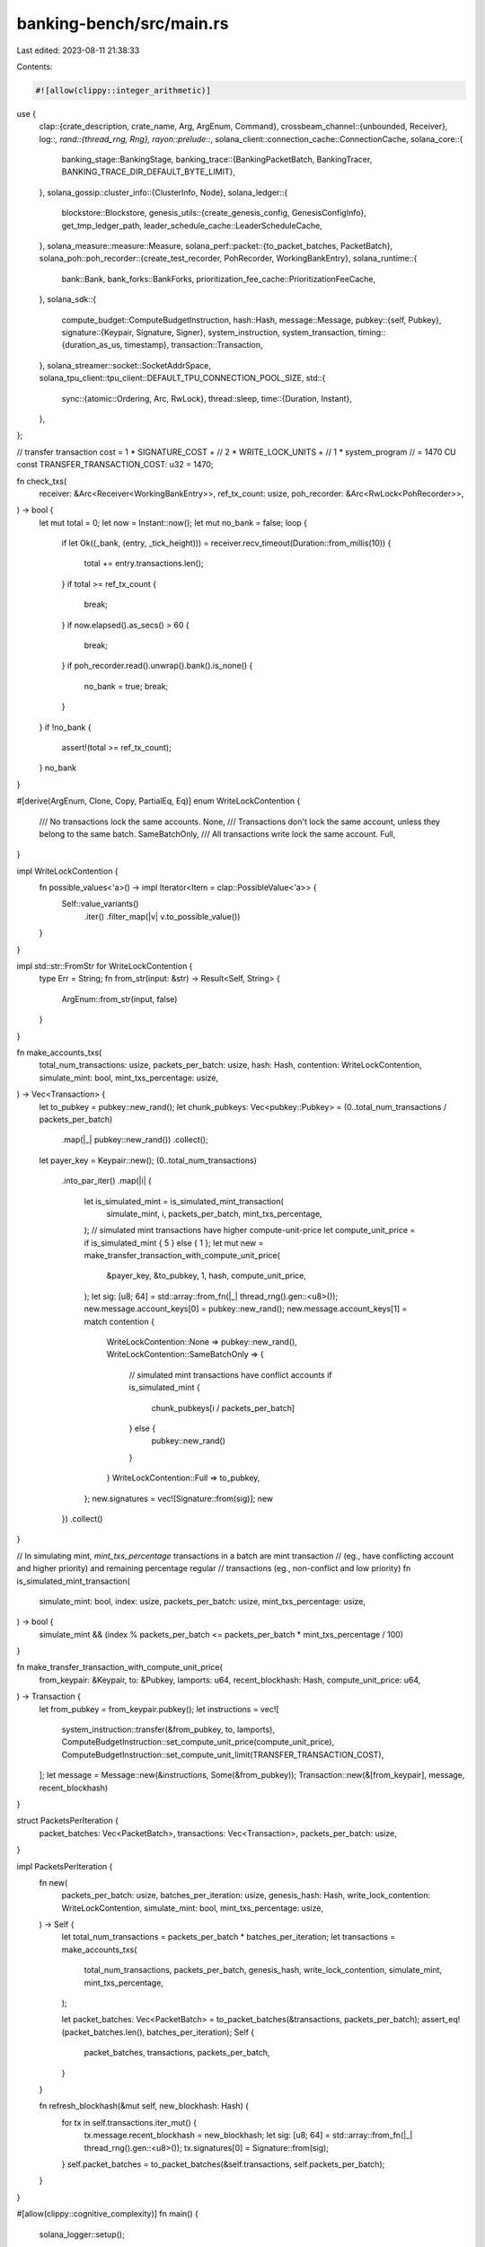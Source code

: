 banking-bench/src/main.rs
=========================

Last edited: 2023-08-11 21:38:33

Contents:

.. code-block:: rs

    #![allow(clippy::integer_arithmetic)]
use {
    clap::{crate_description, crate_name, Arg, ArgEnum, Command},
    crossbeam_channel::{unbounded, Receiver},
    log::*,
    rand::{thread_rng, Rng},
    rayon::prelude::*,
    solana_client::connection_cache::ConnectionCache,
    solana_core::{
        banking_stage::BankingStage,
        banking_trace::{BankingPacketBatch, BankingTracer, BANKING_TRACE_DIR_DEFAULT_BYTE_LIMIT},
    },
    solana_gossip::cluster_info::{ClusterInfo, Node},
    solana_ledger::{
        blockstore::Blockstore,
        genesis_utils::{create_genesis_config, GenesisConfigInfo},
        get_tmp_ledger_path,
        leader_schedule_cache::LeaderScheduleCache,
    },
    solana_measure::measure::Measure,
    solana_perf::packet::{to_packet_batches, PacketBatch},
    solana_poh::poh_recorder::{create_test_recorder, PohRecorder, WorkingBankEntry},
    solana_runtime::{
        bank::Bank, bank_forks::BankForks, prioritization_fee_cache::PrioritizationFeeCache,
    },
    solana_sdk::{
        compute_budget::ComputeBudgetInstruction,
        hash::Hash,
        message::Message,
        pubkey::{self, Pubkey},
        signature::{Keypair, Signature, Signer},
        system_instruction, system_transaction,
        timing::{duration_as_us, timestamp},
        transaction::Transaction,
    },
    solana_streamer::socket::SocketAddrSpace,
    solana_tpu_client::tpu_client::DEFAULT_TPU_CONNECTION_POOL_SIZE,
    std::{
        sync::{atomic::Ordering, Arc, RwLock},
        thread::sleep,
        time::{Duration, Instant},
    },
};

// transfer transaction cost = 1 * SIGNATURE_COST +
//                             2 * WRITE_LOCK_UNITS +
//                             1 * system_program
//                           = 1470 CU
const TRANSFER_TRANSACTION_COST: u32 = 1470;

fn check_txs(
    receiver: &Arc<Receiver<WorkingBankEntry>>,
    ref_tx_count: usize,
    poh_recorder: &Arc<RwLock<PohRecorder>>,
) -> bool {
    let mut total = 0;
    let now = Instant::now();
    let mut no_bank = false;
    loop {
        if let Ok((_bank, (entry, _tick_height))) = receiver.recv_timeout(Duration::from_millis(10))
        {
            total += entry.transactions.len();
        }
        if total >= ref_tx_count {
            break;
        }
        if now.elapsed().as_secs() > 60 {
            break;
        }
        if poh_recorder.read().unwrap().bank().is_none() {
            no_bank = true;
            break;
        }
    }
    if !no_bank {
        assert!(total >= ref_tx_count);
    }
    no_bank
}

#[derive(ArgEnum, Clone, Copy, PartialEq, Eq)]
enum WriteLockContention {
    /// No transactions lock the same accounts.
    None,
    /// Transactions don't lock the same account, unless they belong to the same batch.
    SameBatchOnly,
    /// All transactions write lock the same account.
    Full,
}

impl WriteLockContention {
    fn possible_values<'a>() -> impl Iterator<Item = clap::PossibleValue<'a>> {
        Self::value_variants()
            .iter()
            .filter_map(|v| v.to_possible_value())
    }
}

impl std::str::FromStr for WriteLockContention {
    type Err = String;
    fn from_str(input: &str) -> Result<Self, String> {
        ArgEnum::from_str(input, false)
    }
}

fn make_accounts_txs(
    total_num_transactions: usize,
    packets_per_batch: usize,
    hash: Hash,
    contention: WriteLockContention,
    simulate_mint: bool,
    mint_txs_percentage: usize,
) -> Vec<Transaction> {
    let to_pubkey = pubkey::new_rand();
    let chunk_pubkeys: Vec<pubkey::Pubkey> = (0..total_num_transactions / packets_per_batch)
        .map(|_| pubkey::new_rand())
        .collect();
    let payer_key = Keypair::new();
    (0..total_num_transactions)
        .into_par_iter()
        .map(|i| {
            let is_simulated_mint = is_simulated_mint_transaction(
                simulate_mint,
                i,
                packets_per_batch,
                mint_txs_percentage,
            );
            // simulated mint transactions have higher compute-unit-price
            let compute_unit_price = if is_simulated_mint { 5 } else { 1 };
            let mut new = make_transfer_transaction_with_compute_unit_price(
                &payer_key,
                &to_pubkey,
                1,
                hash,
                compute_unit_price,
            );
            let sig: [u8; 64] = std::array::from_fn(|_| thread_rng().gen::<u8>());
            new.message.account_keys[0] = pubkey::new_rand();
            new.message.account_keys[1] = match contention {
                WriteLockContention::None => pubkey::new_rand(),
                WriteLockContention::SameBatchOnly => {
                    // simulated mint transactions have conflict accounts
                    if is_simulated_mint {
                        chunk_pubkeys[i / packets_per_batch]
                    } else {
                        pubkey::new_rand()
                    }
                }
                WriteLockContention::Full => to_pubkey,
            };
            new.signatures = vec![Signature::from(sig)];
            new
        })
        .collect()
}

// In simulating mint, `mint_txs_percentage` transactions in a batch are mint transaction
// (eg., have conflicting account and higher priority) and remaining percentage regular
// transactions (eg., non-conflict and low priority)
fn is_simulated_mint_transaction(
    simulate_mint: bool,
    index: usize,
    packets_per_batch: usize,
    mint_txs_percentage: usize,
) -> bool {
    simulate_mint && (index % packets_per_batch <= packets_per_batch * mint_txs_percentage / 100)
}

fn make_transfer_transaction_with_compute_unit_price(
    from_keypair: &Keypair,
    to: &Pubkey,
    lamports: u64,
    recent_blockhash: Hash,
    compute_unit_price: u64,
) -> Transaction {
    let from_pubkey = from_keypair.pubkey();
    let instructions = vec![
        system_instruction::transfer(&from_pubkey, to, lamports),
        ComputeBudgetInstruction::set_compute_unit_price(compute_unit_price),
        ComputeBudgetInstruction::set_compute_unit_limit(TRANSFER_TRANSACTION_COST),
    ];
    let message = Message::new(&instructions, Some(&from_pubkey));
    Transaction::new(&[from_keypair], message, recent_blockhash)
}

struct PacketsPerIteration {
    packet_batches: Vec<PacketBatch>,
    transactions: Vec<Transaction>,
    packets_per_batch: usize,
}

impl PacketsPerIteration {
    fn new(
        packets_per_batch: usize,
        batches_per_iteration: usize,
        genesis_hash: Hash,
        write_lock_contention: WriteLockContention,
        simulate_mint: bool,
        mint_txs_percentage: usize,
    ) -> Self {
        let total_num_transactions = packets_per_batch * batches_per_iteration;
        let transactions = make_accounts_txs(
            total_num_transactions,
            packets_per_batch,
            genesis_hash,
            write_lock_contention,
            simulate_mint,
            mint_txs_percentage,
        );

        let packet_batches: Vec<PacketBatch> = to_packet_batches(&transactions, packets_per_batch);
        assert_eq!(packet_batches.len(), batches_per_iteration);
        Self {
            packet_batches,
            transactions,
            packets_per_batch,
        }
    }

    fn refresh_blockhash(&mut self, new_blockhash: Hash) {
        for tx in self.transactions.iter_mut() {
            tx.message.recent_blockhash = new_blockhash;
            let sig: [u8; 64] = std::array::from_fn(|_| thread_rng().gen::<u8>());
            tx.signatures[0] = Signature::from(sig);
        }
        self.packet_batches = to_packet_batches(&self.transactions, self.packets_per_batch);
    }
}

#[allow(clippy::cognitive_complexity)]
fn main() {
    solana_logger::setup();

    let matches = Command::new(crate_name!())
        .about(crate_description!())
        .version(solana_version::version!())
        .arg(
            Arg::new("iterations")
                .long("iterations")
                .takes_value(true)
                .help("Number of test iterations"),
        )
        .arg(
            Arg::new("num_chunks")
                .long("num-chunks")
                .takes_value(true)
                .value_name("SIZE")
                .help("Number of transaction chunks."),
        )
        .arg(
            Arg::new("packets_per_batch")
                .long("packets-per-batch")
                .takes_value(true)
                .value_name("SIZE")
                .help("Packets per batch"),
        )
        .arg(
            Arg::new("skip_sanity")
                .long("skip-sanity")
                .takes_value(false)
                .help("Skip transaction sanity execution"),
        )
        .arg(
            Arg::new("trace_banking")
                .long("trace-banking")
                .takes_value(false)
                .help("Enable banking tracing"),
        )
        .arg(
            Arg::new("write_lock_contention")
                .long("write-lock-contention")
                .takes_value(true)
                .possible_values(WriteLockContention::possible_values())
                .help("Accounts that test transactions write lock"),
        )
        .arg(
            Arg::new("batches_per_iteration")
                .long("batches-per-iteration")
                .takes_value(true)
                .help("Number of batches to send in each iteration"),
        )
        .arg(
            Arg::new("num_banking_threads")
                .long("num-banking-threads")
                .takes_value(true)
                .help("Number of threads to use in the banking stage"),
        )
        .arg(
            Arg::new("tpu_disable_quic")
                .long("tpu-disable-quic")
                .takes_value(false)
                .help("Disable forwarding messages to TPU using QUIC"),
        )
        .arg(
            Arg::new("simulate_mint")
                .long("simulate-mint")
                .takes_value(false)
                .help("Simulate mint transactions to have higher priority"),
        )
        .arg(
            Arg::new("mint_txs_percentage")
                .long("mint-txs-percentage")
                .takes_value(true)
                .requires("simulate_mint")
                .help("In simulating mint, number of mint transactions out of 100."),
        )
        .get_matches();

    let num_banking_threads = matches
        .value_of_t::<u32>("num_banking_threads")
        .unwrap_or_else(|_| BankingStage::num_threads());
    //   a multiple of packet chunk duplicates to avoid races
    let num_chunks = matches.value_of_t::<usize>("num_chunks").unwrap_or(16);
    let packets_per_batch = matches
        .value_of_t::<usize>("packets_per_batch")
        .unwrap_or(192);
    let iterations = matches.value_of_t::<usize>("iterations").unwrap_or(1000);
    let batches_per_iteration = matches
        .value_of_t::<usize>("batches_per_iteration")
        .unwrap_or(BankingStage::num_threads() as usize);
    let write_lock_contention = matches
        .value_of_t::<WriteLockContention>("write_lock_contention")
        .unwrap_or(WriteLockContention::None);
    let mint_txs_percentage = matches
        .value_of_t::<usize>("mint_txs_percentage")
        .unwrap_or(99);

    let mint_total = 1_000_000_000_000;
    let GenesisConfigInfo {
        genesis_config,
        mint_keypair,
        ..
    } = create_genesis_config(mint_total);

    let (replay_vote_sender, _replay_vote_receiver) = unbounded();
    let bank0 = Bank::new_for_benches(&genesis_config);
    let bank_forks = Arc::new(RwLock::new(BankForks::new(bank0)));
    let mut bank = bank_forks.read().unwrap().working_bank();

    // set cost tracker limits to MAX so it will not filter out TXs
    bank.write_cost_tracker()
        .unwrap()
        .set_limits(std::u64::MAX, std::u64::MAX, std::u64::MAX);

    let mut all_packets: Vec<PacketsPerIteration> = std::iter::from_fn(|| {
        Some(PacketsPerIteration::new(
            packets_per_batch,
            batches_per_iteration,
            genesis_config.hash(),
            write_lock_contention,
            matches.is_present("simulate_mint"),
            mint_txs_percentage,
        ))
    })
    .take(num_chunks)
    .collect();

    let total_num_transactions: u64 = all_packets
        .iter()
        .map(|packets_for_single_iteration| packets_for_single_iteration.transactions.len() as u64)
        .sum();
    info!(
        "threads: {} txs: {}",
        num_banking_threads, total_num_transactions
    );

    // fund all the accounts
    all_packets.iter().for_each(|packets_for_single_iteration| {
        packets_for_single_iteration
            .transactions
            .iter()
            .for_each(|tx| {
                let mut fund = system_transaction::transfer(
                    &mint_keypair,
                    &tx.message.account_keys[0],
                    mint_total / total_num_transactions,
                    genesis_config.hash(),
                );
                // Ignore any pesky duplicate signature errors in the case we are using single-payer
                let sig: [u8; 64] = std::array::from_fn(|_| thread_rng().gen::<u8>());
                fund.signatures = vec![Signature::from(sig)];
                bank.process_transaction(&fund).unwrap();
            });
    });

    let skip_sanity = matches.is_present("skip_sanity");
    if !skip_sanity {
        all_packets.iter().for_each(|packets_for_single_iteration| {
            //sanity check, make sure all the transactions can execute sequentially
            packets_for_single_iteration
                .transactions
                .iter()
                .for_each(|tx| {
                    let res = bank.process_transaction(tx);
                    assert!(res.is_ok(), "sanity test transactions error: {res:?}");
                });
        });
        bank.clear_signatures();

        if write_lock_contention == WriteLockContention::None {
            all_packets.iter().for_each(|packets_for_single_iteration| {
                //sanity check, make sure all the transactions can execute in parallel
                let res =
                    bank.process_transactions(packets_for_single_iteration.transactions.iter());
                for r in res {
                    assert!(r.is_ok(), "sanity parallel execution error: {r:?}");
                }
                bank.clear_signatures();
            });
        }
    }

    let ledger_path = get_tmp_ledger_path!();
    {
        let blockstore = Arc::new(
            Blockstore::open(&ledger_path).expect("Expected to be able to open database ledger"),
        );
        let leader_schedule_cache = Arc::new(LeaderScheduleCache::new_from_bank(&bank));
        let (exit, poh_recorder, poh_service, signal_receiver) =
            create_test_recorder(&bank, blockstore.clone(), None, Some(leader_schedule_cache));
        let (banking_tracer, tracer_thread) =
            BankingTracer::new(matches.is_present("trace_banking").then_some((
                &blockstore.banking_trace_path(),
                exit.clone(),
                BANKING_TRACE_DIR_DEFAULT_BYTE_LIMIT,
            )))
            .unwrap();
        let (non_vote_sender, non_vote_receiver) = banking_tracer.create_channel_non_vote();
        let (tpu_vote_sender, tpu_vote_receiver) = banking_tracer.create_channel_tpu_vote();
        let (gossip_vote_sender, gossip_vote_receiver) =
            banking_tracer.create_channel_gossip_vote();
        let cluster_info = {
            let keypair = Arc::new(Keypair::new());
            let node = Node::new_localhost_with_pubkey(&keypair.pubkey());
            ClusterInfo::new(node.info, keypair, SocketAddrSpace::Unspecified)
        };
        let cluster_info = Arc::new(cluster_info);
        let tpu_disable_quic = matches.is_present("tpu_disable_quic");
        let connection_cache = match tpu_disable_quic {
            false => ConnectionCache::new_quic(
                "connection_cache_banking_bench_quic",
                DEFAULT_TPU_CONNECTION_POOL_SIZE,
            ),
            true => ConnectionCache::with_udp(
                "connection_cache_banking_bench_udp",
                DEFAULT_TPU_CONNECTION_POOL_SIZE,
            ),
        };
        let banking_stage = BankingStage::new_num_threads(
            &cluster_info,
            &poh_recorder,
            non_vote_receiver,
            tpu_vote_receiver,
            gossip_vote_receiver,
            num_banking_threads,
            None,
            replay_vote_sender,
            None,
            Arc::new(connection_cache),
            bank_forks.clone(),
            &Arc::new(PrioritizationFeeCache::new(0u64)),
        );

        // This is so that the signal_receiver does not go out of scope after the closure.
        // If it is dropped before poh_service, then poh_service will error when
        // calling send() on the channel.
        let signal_receiver = Arc::new(signal_receiver);
        let mut total_us = 0;
        let mut tx_total_us = 0;
        let base_tx_count = bank.transaction_count();
        let mut txs_processed = 0;
        let collector = solana_sdk::pubkey::new_rand();
        let mut total_sent = 0;
        for current_iteration_index in 0..iterations {
            trace!("RUNNING ITERATION {}", current_iteration_index);
            let now = Instant::now();
            let mut sent = 0;

            let packets_for_this_iteration = &all_packets[current_iteration_index % num_chunks];
            for (packet_batch_index, packet_batch) in
                packets_for_this_iteration.packet_batches.iter().enumerate()
            {
                sent += packet_batch.len();
                trace!(
                    "Sending PacketBatch index {}, {}",
                    packet_batch_index,
                    timestamp(),
                );
                non_vote_sender
                    .send(BankingPacketBatch::new((vec![packet_batch.clone()], None)))
                    .unwrap();
            }

            for tx in &packets_for_this_iteration.transactions {
                loop {
                    if bank.get_signature_status(&tx.signatures[0]).is_some() {
                        break;
                    }
                    if poh_recorder.read().unwrap().bank().is_none() {
                        break;
                    }
                    sleep(Duration::from_millis(5));
                }
            }

            // check if txs had been processed by bank. Returns when all transactions are
            // processed, with `FALSE` indicate there is still bank. or returns TRUE indicate a
            // bank has expired before receiving all txs.
            if check_txs(
                &signal_receiver,
                packets_for_this_iteration.transactions.len(),
                &poh_recorder,
            ) {
                eprintln!(
                    "[iteration {}, tx sent {}, slot {} expired, bank tx count {}]",
                    current_iteration_index,
                    sent,
                    bank.slot(),
                    bank.transaction_count(),
                );
                tx_total_us += duration_as_us(&now.elapsed());

                let mut poh_time = Measure::start("poh_time");
                poh_recorder
                    .write()
                    .unwrap()
                    .reset(bank.clone(), Some((bank.slot(), bank.slot() + 1)));
                poh_time.stop();

                let mut new_bank_time = Measure::start("new_bank");
                let new_bank = Bank::new_from_parent(&bank, &collector, bank.slot() + 1);
                new_bank_time.stop();

                let mut insert_time = Measure::start("insert_time");
                bank_forks.write().unwrap().insert(new_bank);
                bank = bank_forks.read().unwrap().working_bank();
                insert_time.stop();

                // set cost tracker limits to MAX so it will not filter out TXs
                bank.write_cost_tracker().unwrap().set_limits(
                    std::u64::MAX,
                    std::u64::MAX,
                    std::u64::MAX,
                );

                assert!(poh_recorder.read().unwrap().bank().is_none());
                poh_recorder.write().unwrap().set_bank(bank.clone(), false);
                assert!(poh_recorder.read().unwrap().bank().is_some());
                debug!(
                    "new_bank_time: {}us insert_time: {}us poh_time: {}us",
                    new_bank_time.as_us(),
                    insert_time.as_us(),
                    poh_time.as_us(),
                );
            } else {
                eprintln!(
                    "[iteration {}, tx sent {}, slot {} active, bank tx count {}]",
                    current_iteration_index,
                    sent,
                    bank.slot(),
                    bank.transaction_count(),
                );
                tx_total_us += duration_as_us(&now.elapsed());
            }

            // This signature clear may not actually clear the signatures
            // in this chunk, but since we rotate between CHUNKS then
            // we should clear them by the time we come around again to re-use that chunk.
            bank.clear_signatures();
            total_us += duration_as_us(&now.elapsed());
            total_sent += sent;

            if current_iteration_index % num_chunks == 0 {
                let last_blockhash = bank.last_blockhash();
                for packets_for_single_iteration in all_packets.iter_mut() {
                    packets_for_single_iteration.refresh_blockhash(last_blockhash);
                }
            }
        }
        txs_processed += bank_forks
            .read()
            .unwrap()
            .working_bank()
            .transaction_count();
        debug!("processed: {} base: {}", txs_processed, base_tx_count);

        eprintln!("[total_sent: {}, base_tx_count: {}, txs_processed: {}, txs_landed: {}, total_us: {}, tx_total_us: {}]",
            total_sent, base_tx_count, txs_processed, (txs_processed - base_tx_count), total_us, tx_total_us);

        eprintln!(
            "{{'name': 'banking_bench_total', 'median': '{:.2}'}}",
            (1000.0 * 1000.0 * total_sent as f64) / (total_us as f64),
        );
        eprintln!(
            "{{'name': 'banking_bench_tx_total', 'median': '{:.2}'}}",
            (1000.0 * 1000.0 * total_sent as f64) / (tx_total_us as f64),
        );
        eprintln!(
            "{{'name': 'banking_bench_success_tx_total', 'median': '{:.2}'}}",
            (1000.0 * 1000.0 * (txs_processed - base_tx_count) as f64) / (total_us as f64),
        );

        drop(non_vote_sender);
        drop(tpu_vote_sender);
        drop(gossip_vote_sender);
        exit.store(true, Ordering::Relaxed);
        banking_stage.join().unwrap();
        debug!("waited for banking_stage");
        poh_service.join().unwrap();
        sleep(Duration::from_secs(1));
        debug!("waited for poh_service");
        if let Some(tracer_thread) = tracer_thread {
            tracer_thread.join().unwrap().unwrap();
        }
    }
    let _unused = Blockstore::destroy(&ledger_path);
}


